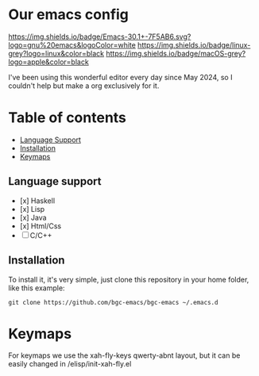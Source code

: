* Our emacs config

#+HTML: <div align="center">


#+HTML: </div> 

#+BEGIN_CENTER
[[https://github.com/bgcicca][https://img.shields.io/badge/Emacs-30.1+-7F5AB6.svg?logo=gnu%20emacs&logoColor=white]]
[[https://github.com/bgcicca][https://img.shields.io/badge/linux-grey?logo=linux&color=black]]
[[https://github.com/bgcicca][https://img.shields.io/badge/macOS-grey?logo=apple&color=black]]
#+END_CENTER

I've been using this wonderful editor every day since May 2024, so I couldn't help but make a org exclusively for it.

* Table of contents

- [[#Language-support][Language Support]]
- [[#Installation][Installation]]
- [[#Keymaps][Keymaps]]

** Language support

- [x] Haskell
- [x] Lisp
- [x] Java
- [x] Html/Css
- [ ] C/C++

** Installation

To install it, it's very simple, just clone this repository in your home folder, like this example:

#+BEGIN_SRC shell
git clone https://github.com/bgc-emacs/bgc-emacs ~/.emacs.d
#+END_SRC

* Keymaps

For keymaps we use the xah-fly-keys qwerty-abnt layout, but it can be easily changed in /elisp/init-xah-fly.el

[[https://github.com/xahlee/xah-fly-keys/raw/master/xah_fly_keys_qwerty_layout_2024-06-16.png]]

